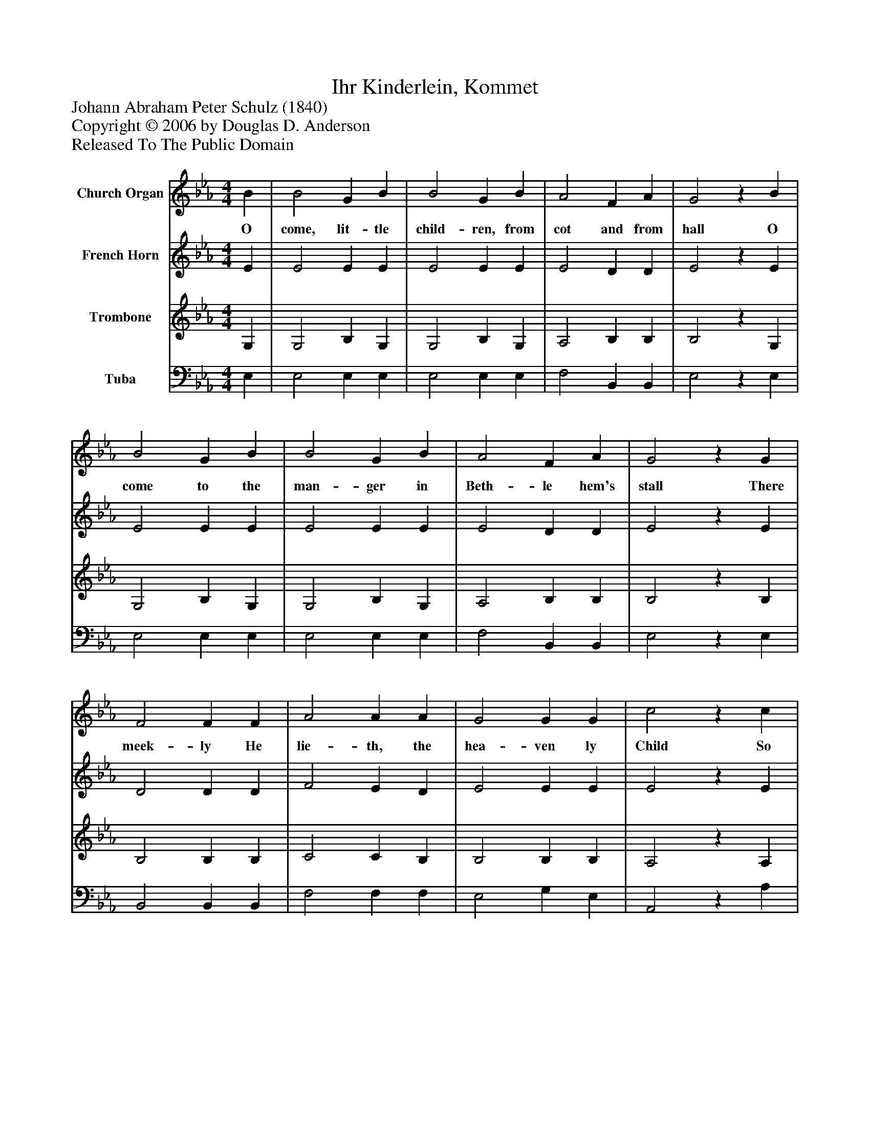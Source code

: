 %%abc-creator mxml2abc 1.4
%%abc-version 2.0
%%continueall true
%%titletrim true
%%titleformat A-1 T C1, Z-1, S-1
X: 0
T: Ihr Kinderlein, Kommet
Z: Johann Abraham Peter Schulz (1840)
Z: Copyright © 2006 by Douglas D. Anderson
Z: Released To The Public Domain
L: 1/4
M: 4/4
V: P1 name="Church Organ"
%%MIDI program 1 19
V: P2 name="French Horn"
%%MIDI program 2 60
V: P3 name="Trombone"
%%MIDI program 3 57
V: P4 name="Tuba"
%%MIDI program 4 58
K: Eb
[V: P1]  B | B2 G B | B2 G B | A2 F A | G2z B | B2 G B | B2 G B | A2 F A | G2z G | F2 F F | A2 A A | G2 G G | c2z c | B2 B B | e2 B G | A2 F F | E2z|]
w: O come, lit- tle child- ren, from cot and from hall O come to the man- ger in Beth- le hem's stall There meek- ly He lie- th, the hea- ven ly Child So poor and so hum- ble, so sweet and so mild.
[V: P2]  E | E2 E E | E2 E E | E2 D D | E2z E | E2 E E | E2 E E | E2 D D | E2z E | D2 D D | F2 E D | E2 E E | E2z E | E2 E E | E2 E E | F2 D D | E2z|]
[V: P3]  G, | G,2 B, G, | G,2 B, G, | A,2 B, B, | B,2z G, | G,2 B, G, | G,2 B, G, | A,2 B, B, | B,2z B, | B,2 B, B, | C2 C B, | B,2 B, B, | A,2z A, | G,2 G, G, | B,2 G, C | C2 B, A, | G,2z|]
[V: P4]  E, | E,2 E, E, | E,2 E, E, | F,2 B,, B,, | E,2z E, | E,2 E, E, | E,2 E, E, | F,2 B,, B,, | E,2z E, | B,,2 B,, B,, | F,2 F, F, | E,2 G, E, | A,,2z A, | E,2 E, E, | G,2 E, C, | A,,2 B,, B,, | E,2z|]

